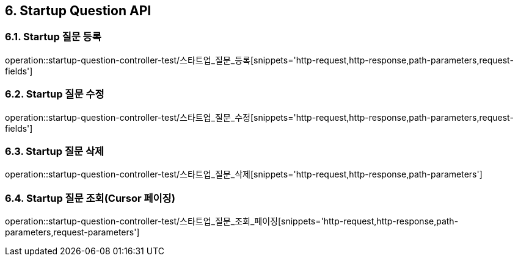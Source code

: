 [[Startup-Question-API]]
== 6. Startup Question API

[[스타트업_질문_등록]]
=== 6.1. Startup 질문 등록
operation::startup-question-controller-test/스타트업_질문_등록[snippets='http-request,http-response,path-parameters,request-fields']

[[스타트업_질문_수정]]
=== 6.2. Startup 질문 수정
operation::startup-question-controller-test/스타트업_질문_수정[snippets='http-request,http-response,path-parameters,request-fields']

[[스타트업_질문_삭제]]
=== 6.3. Startup 질문 삭제
operation::startup-question-controller-test/스타트업_질문_삭제[snippets='http-request,http-response,path-parameters']

[[스타트업_질문_조회]]
=== 6.4. Startup 질문 조회(Cursor 페이징)
operation::startup-question-controller-test/스타트업_질문_조회_페이징[snippets='http-request,http-response,path-parameters,request-parameters']